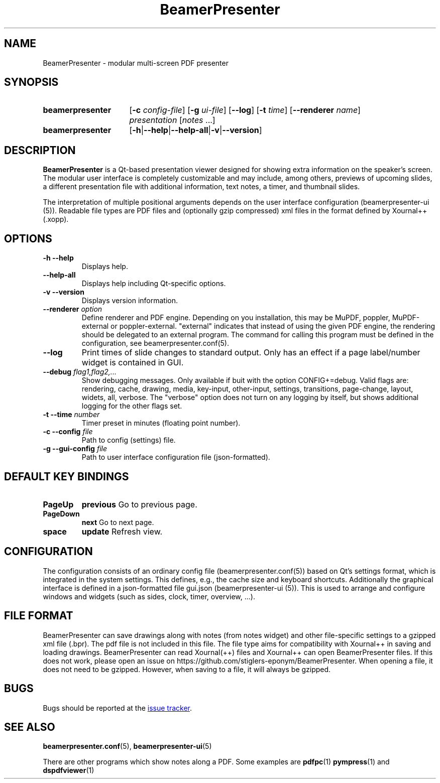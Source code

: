 .TH BeamerPresenter 1 "2022-01-02" "0.2.1"
.SH NAME
BeamerPresenter \- modular multi-screen PDF presenter
.
.SH SYNOPSIS
.
.SY beamerpresenter
.RB [ \-c
.IR config-file ]
.RB [ \-g
.IR ui-file ]
.RB [ \-\-log ]
.RB [ \-t
.IR time ]
.RB [ \-\-renderer
.IR name ]
.I presentation
.RI [ notes
\&.\|.\|.\&]
.SY beamerpresenter
.RB [ \-h | \-\-help | \-\-help-all | \-v | \-\-version ]
.
.
.SH DESCRIPTION
.
.B BeamerPresenter
is a Qt-based presentation viewer designed for showing extra information on the speaker's screen.
The modular user interface is completely customizable and may include, among others, previews of upcoming slides, a different presentation file with additional information, text notes, a timer, and thumbnail slides.
.PP
The interpretation of multiple positional arguments depends on the user interface configuration (beamerpresenter-ui (5)). Readable file types are PDF files and (optionally gzip compressed) xml files in the format defined by Xournal++ (.xopp).
.
.
.SH OPTIONS
.
.TP
.B \-h \-\-help
Displays help.
.
.TP
.B \-\-help-all
Displays help including Qt-specific options.
.
.TP
.B \-v \-\-version
Displays version information.
.
.TP
.BI "\-\-renderer " option
Define renderer and PDF engine. Depending on you installation, this may be MuPDF, poppler, MuPDF-external or poppler-external. "external" indicates that instead of using the given PDF engine, the rendering should be delegated to an external program. The command for calling this program must be defined in the configuration, see beamerpresenter.conf(5).
.
.TP
.B \-\-log
Print times of slide changes to standard output. Only has an effect if a page label/number widget is contained in GUI.
.
.TP
.BI "\-\-debug " "flag1,flag2,..."
Show debugging messages. Only available if buit with the option CONFIG+=debug. Valid flags are: rendering, cache, drawing, media, key-input, other-input, settings, transitions, page-change, layout, widets, all, verbose. The "verbose" option does not turn on any logging by itself, but shows additional logging for the other flags set.
.
.TP
.BI "\-t \-\-time " number
Timer preset in minutes (floating point number).
.
.TP
.BI "\-c \-\-config " file
Path to config (settings) file.
.
.TP
.BI "\-g \-\-gui-config " file
Path to user interface configuration file (json-formatted).
.
.
.SH DEFAULT KEY BINDINGS
.
.TP
.B PageUp
.B previous
Go to previous page.
.
.TP
.B PageDown
.B next
Go to next page.
.
.TP
.B space
.B update
Refresh view.
.
.
.SH CONFIGURATION
.
The configuration consists of an ordinary config file (beamerpresenter.conf(5)) based on Qt's settings format, which is integrated in the system settings. This defines, e.g., the cache size and keyboard shortcuts. Additionally the graphical interface is defined in a json-formatted file gui.json (beamerpresenter-ui (5)). This is used to arrange and configure windows and widgets (such as sides, clock, timer, overview, ...).
.
.
.SH FILE FORMAT
.
BeamerPresenter can save drawings along with notes (from notes widget) and other file-specific settings to a gzipped xml file (.bpr). The pdf file is not included in this file.
The file type aims for compatibility with Xournal++ in saving and loading drawings. BeamerPresenter can read Xournal(++) files and Xournal++ can open BeamerPresenter files. If this does not work, please open an issue on https://github.com/stiglers-eponym/BeamerPresenter.
When opening a file, it does not need to be gzipped. However, when saving to a file, it will always be gzipped.
.
.
.SH BUGS
.
Bugs should be reported at the
.UR https://github.com/stiglers-eponym/BeamerPresenter/issues
issue tracker
.UE .
.
.
.
.SH SEE ALSO
.
.BR beamerpresenter.conf (5),
.BR beamerpresenter-ui (5)

There are other programs which show notes along a PDF. Some examples are
.BR pdfpc (1)
.BR pympress "(1) and"
.BR dspdfviewer (1)
